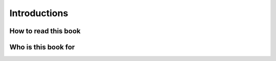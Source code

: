 Introductions
----------------


How to read this book
++++++++++++++++++++++++


Who is this book for
++++++++++++++++++++++++
